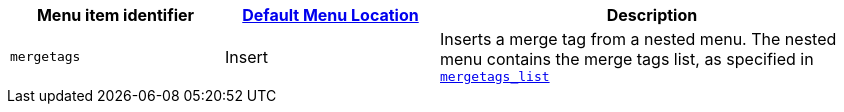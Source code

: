 [cols="1,1,2",options="header"]
|===
|Menu item identifier |xref:menus-configuration-options.adoc#example-the-tinymce-default-menu-items[Default Menu Location] |Description
|`+mergetags+` |Insert |Inserts a merge tag from a nested menu. The nested menu contains the merge tags list, as specified in xref:mergetags.adoc#mergetags_list[`+mergetags_list+`]
|===
